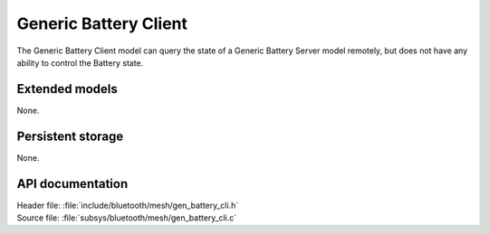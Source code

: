 .. _bt_mesh_battery_cli_readme:

Generic Battery Client
######################

The Generic Battery Client model can query the state of a Generic Battery Server model remotely, but does not have any ability to control the Battery state.

Extended models
================

None.

Persistent storage
===================

None.

API documentation
==================

| Header file: :file:`include/bluetooth/mesh/gen_battery_cli.h`
| Source file: :file:`subsys/bluetooth/mesh/gen_battery_cli.c`

.. doxygengroup:: bt_mesh_battery_cli
   :project: nrf
   :members:
